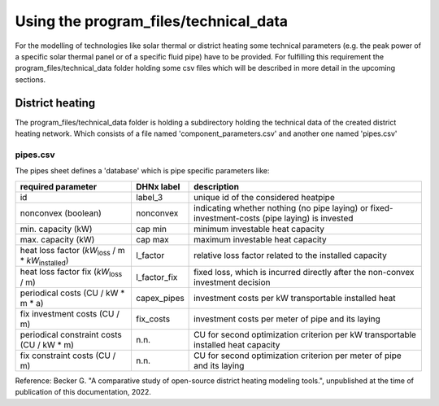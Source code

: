 Using the program_files/technical_data
*************************************************
For the modelling of technologies like solar thermal or district heating
some technical parameters (e.g. the peak power of a specific solar thermal
panel or of a specific fluid pipe) have to be provided. For fulfilling this
requirement the program_files/technical_data folder holding some csv
files which will be described in more detail in the upcoming sections.

District heating
=================================================
The program_files/technical_data folder is holding a subdirectory holding
the technical data of the created district heating network. Which consists of a file named
'component_parameters.csv' and another one named 'pipes.csv'

pipes.csv
-------------------------
The pipes sheet defines a 'database' which is pipe specific parameters like:

+-----------------------+--------------+---------------------------------------------+
| required parameter    | DHNx label   | description                                 |
+=======================+==============+=============================================+
| id                    | label_3      | unique id of the considered heatpipe        |
+-----------------------+--------------+---------------------------------------------+ 
| nonconvex (boolean)   | nonconvex    | indicating whether nothing (no pipe laying) |
|                       |              | or fixed-investment-costs (pipe laying) is  |
|                       |              | invested                                    |
+-----------------------+--------------+---------------------------------------------+
| min. capacity (kW)    | cap min      | minimum investable heat capacity            |
+-----------------------+--------------+---------------------------------------------+
| max. capacity (kW)    | cap max      | maximum investable heat capacity            |
+-----------------------+--------------+---------------------------------------------+
| heat loss factor      | l_factor     | relative loss factor related to the         |
| (`kW`:sub:`loss`      |              | installed capacity                          |
| / m *                 |              |                                             |
| `kW`:sub:`installed`) |              |                                             |
+-----------------------+--------------+---------------------------------------------+  
| heat loss factor fix  | l_factor_fix | fixed loss, which is incurred directly      |
| (`kW`:sub:`loss` / m) |              | after the non-convex investment decision    |
+-----------------------+--------------+---------------------------------------------+
| periodical costs      | capex_pipes  | investment costs per kW transportable       |
| (CU / kW * m * a)     |              | installed heat                              |
+-----------------------+--------------+---------------------------------------------+
| fix investment costs  | fix_costs    | investment costs per meter of pipe and its  |
| (CU / m)              |              | laying                                      |
+-----------------------+--------------+---------------------------------------------+
| periodical constraint | n.n.         | CU for second optimization criterion per kW |
| costs (CU / kW * m)   |              | transportable installed heat capacity       |
+-----------------------+--------------+---------------------------------------------+
| fix constraint costs  | n.n.         | CU for second optimization criterion per    |
| (CU / m)              |              | meter of pipe and its laying                |
+-----------------------+--------------+---------------------------------------------+

Reference: Becker G. "A comparative study of open-source district heating modeling tools.", unpublished at the time of publication of this documentation, 2022.

